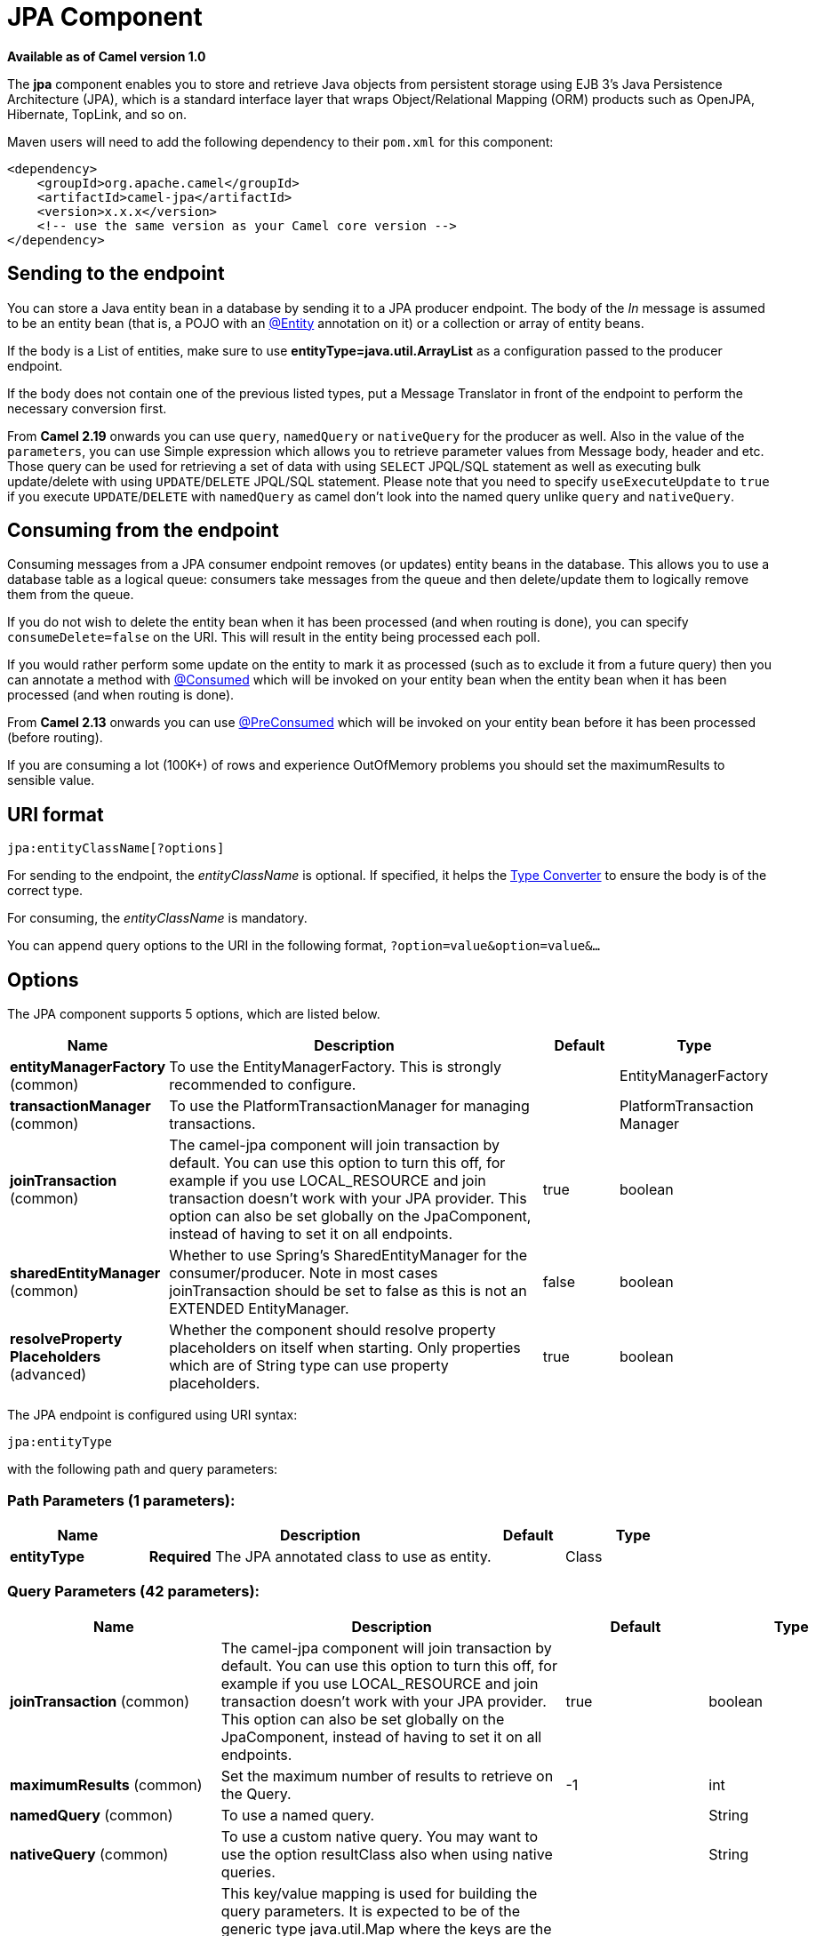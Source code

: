 [[jpa-component]]
= JPA Component
//THIS FILE IS COPIED: EDIT THE SOURCE FILE:
:page-source: components/camel-jpa/src/main/docs/jpa-component.adoc

*Available as of Camel version 1.0*


The *jpa* component enables you to store and retrieve Java objects from
persistent storage using EJB 3's Java Persistence Architecture (JPA),
which is a standard interface layer that wraps Object/Relational Mapping
(ORM) products such as OpenJPA, Hibernate, TopLink, and so on.

Maven users will need to add the following dependency to their `pom.xml`
for this component:

[source,xml]
------------------------------------------------------------
<dependency>
    <groupId>org.apache.camel</groupId>
    <artifactId>camel-jpa</artifactId>
    <version>x.x.x</version>
    <!-- use the same version as your Camel core version -->
</dependency>
------------------------------------------------------------

== Sending to the endpoint

You can store a Java entity bean in a database by sending it to a JPA
producer endpoint. The body of the _In_ message is assumed to be an
entity bean (that is, a POJO with an
http://java.sun.com/javaee/5/docs/api/javax/persistence/Entity.html[@Entity]
annotation on it) or a collection or array of entity beans.

If the body is a List of entities, make sure to use
*entityType=java.util.ArrayList* as a configuration passed to the
producer endpoint.

If the body does not contain one of the previous listed types, put a
Message Translator in front of the
endpoint to perform the necessary conversion first.

From *Camel 2.19* onwards you can use `query`, `namedQuery` or `nativeQuery`
for the producer as well. Also in the value of the `parameters`, you can use
Simple expression which allows you to retrieve parameter values from Message body, header
and etc. Those query can be used for retrieving a set of data with using `SELECT`
JPQL/SQL statement as well as executing bulk update/delete with using `UPDATE`/`DELETE`
JPQL/SQL statement. Please note that you need to specify `useExecuteUpdate` to `true`
if you execute `UPDATE`/`DELETE` with `namedQuery` as camel don't look into the
named query unlike `query` and `nativeQuery`.


== Consuming from the endpoint

Consuming messages from a JPA consumer endpoint removes (or updates)
entity beans in the database. This allows you to use a database table as
a logical queue: consumers take messages from the queue and then
delete/update them to logically remove them from the queue.

If you do not wish to delete the entity bean when it has been processed
(and when routing is done), you can specify `consumeDelete=false` on the
URI. This will result in the entity being processed each poll.

If you would rather perform some update on the entity to mark it as
processed (such as to exclude it from a future query) then you can
annotate a method with
http://camel.apache.org/maven/current/camel-jpa/apidocs/org/apache/camel/component/jpa/Consumed.html[@Consumed]
which will be invoked on your entity bean when the entity bean when it
has been processed (and when routing is done).

From *Camel 2.13* onwards you can use
http://camel.apache.org/maven/current/camel-jpa/apidocs/org/apache/camel/component/jpa/PreConsumed.html[@PreConsumed]
which will be invoked on your entity bean before it has been processed
(before routing).

If you are consuming a lot (100K+) of rows and experience OutOfMemory
problems you should set the maximumResults to sensible value.

== URI format

[source,java]
-----------------------------
jpa:entityClassName[?options]
-----------------------------

For sending to the endpoint, the _entityClassName_ is optional. If
specified, it helps the xref:latest@manual::type-converter.adoc[Type Converter] to
ensure the body is of the correct type.

For consuming, the _entityClassName_ is mandatory.

You can append query options to the URI in the following format,
`?option=value&option=value&...`

== Options




// component options: START
The JPA component supports 5 options, which are listed below.



[width="100%",cols="2,5,^1,2",options="header"]
|===
| Name | Description | Default | Type
| *entityManagerFactory* (common) | To use the EntityManagerFactory. This is strongly recommended to configure. |  | EntityManagerFactory
| *transactionManager* (common) | To use the PlatformTransactionManager for managing transactions. |  | PlatformTransaction Manager
| *joinTransaction* (common) | The camel-jpa component will join transaction by default. You can use this option to turn this off, for example if you use LOCAL_RESOURCE and join transaction doesn't work with your JPA provider. This option can also be set globally on the JpaComponent, instead of having to set it on all endpoints. | true | boolean
| *sharedEntityManager* (common) | Whether to use Spring's SharedEntityManager for the consumer/producer. Note in most cases joinTransaction should be set to false as this is not an EXTENDED EntityManager. | false | boolean
| *resolveProperty Placeholders* (advanced) | Whether the component should resolve property placeholders on itself when starting. Only properties which are of String type can use property placeholders. | true | boolean
|===
// component options: END








// endpoint options: START
The JPA endpoint is configured using URI syntax:

----
jpa:entityType
----

with the following path and query parameters:

=== Path Parameters (1 parameters):


[width="100%",cols="2,5,^1,2",options="header"]
|===
| Name | Description | Default | Type
| *entityType* | *Required* The JPA annotated class to use as entity. |  | Class
|===


=== Query Parameters (42 parameters):


[width="100%",cols="2,5,^1,2",options="header"]
|===
| Name | Description | Default | Type
| *joinTransaction* (common) | The camel-jpa component will join transaction by default. You can use this option to turn this off, for example if you use LOCAL_RESOURCE and join transaction doesn't work with your JPA provider. This option can also be set globally on the JpaComponent, instead of having to set it on all endpoints. | true | boolean
| *maximumResults* (common) | Set the maximum number of results to retrieve on the Query. | -1 | int
| *namedQuery* (common) | To use a named query. |  | String
| *nativeQuery* (common) | To use a custom native query. You may want to use the option resultClass also when using native queries. |  | String
| *parameters* (common) | This key/value mapping is used for building the query parameters. It is expected to be of the generic type java.util.Map where the keys are the named parameters of a given JPA query and the values are their corresponding effective values you want to select for. When it's used for producer, Simple expression can be used as a parameter value. It allows you to retrieve parameter values from the message body, header and etc. |  | Map
| *persistenceUnit* (common) | *Required* The JPA persistence unit used by default. | camel | String
| *query* (common) | To use a custom query. |  | String
| *resultClass* (common) | Defines the type of the returned payload (we will call entityManager.createNativeQuery(nativeQuery, resultClass) instead of entityManager.createNativeQuery(nativeQuery)). Without this option, we will return an object array. Only has an affect when using in conjunction with native query when consuming data. |  | Class
| *sharedEntityManager* (common) | Whether to use Spring's SharedEntityManager for the consumer/producer. Note in most cases joinTransaction should be set to false as this is not an EXTENDED EntityManager. | false | boolean
| *bridgeErrorHandler* (consumer) | Allows for bridging the consumer to the Camel routing Error Handler, which mean any exceptions occurred while the consumer is trying to pickup incoming messages, or the likes, will now be processed as a message and handled by the routing Error Handler. By default the consumer will use the org.apache.camel.spi.ExceptionHandler to deal with exceptions, that will be logged at WARN or ERROR level and ignored. | false | boolean
| *consumeDelete* (consumer) | If true, the entity is deleted after it is consumed; if false, the entity is not deleted. | true | boolean
| *consumeLockEntity* (consumer) | Specifies whether or not to set an exclusive lock on each entity bean while processing the results from polling. | true | boolean
| *deleteHandler* (consumer) | To use a custom DeleteHandler to delete the row after the consumer is done processing the exchange |  | DeleteHandler
| *lockModeType* (consumer) | To configure the lock mode on the consumer. | PESSIMISTIC_WRITE | LockModeType
| *maxMessagesPerPoll* (consumer) | An integer value to define the maximum number of messages to gather per poll. By default, no maximum is set. Can be used to avoid polling many thousands of messages when starting up the server. Set a value of 0 or negative to disable. |  | int
| *preDeleteHandler* (consumer) | To use a custom Pre-DeleteHandler to delete the row after the consumer has read the entity. |  | DeleteHandler
| *sendEmptyMessageWhenIdle* (consumer) | If the polling consumer did not poll any files, you can enable this option to send an empty message (no body) instead. | false | boolean
| *skipLockedEntity* (consumer) | To configure whether to use NOWAIT on lock and silently skip the entity. | false | boolean
| *transacted* (consumer) | Whether to run the consumer in transacted mode, by which all messages will either commit or rollback, when the entire batch has been processed. The default behavior (false) is to commit all the previously successfully processed messages, and only rollback the last failed message. | false | boolean
| *exceptionHandler* (consumer) | To let the consumer use a custom ExceptionHandler. Notice if the option bridgeErrorHandler is enabled then this option is not in use. By default the consumer will deal with exceptions, that will be logged at WARN or ERROR level and ignored. |  | ExceptionHandler
| *exchangePattern* (consumer) | Sets the exchange pattern when the consumer creates an exchange. |  | ExchangePattern
| *pollStrategy* (consumer) | A pluggable org.apache.camel.PollingConsumerPollingStrategy allowing you to provide your custom implementation to control error handling usually occurred during the poll operation before an Exchange have been created and being routed in Camel. |  | PollingConsumerPoll Strategy
| *flushOnSend* (producer) | Flushes the EntityManager after the entity bean has been persisted. | true | boolean
| *remove* (producer) | Indicates to use entityManager.remove(entity). | false | boolean
| *useExecuteUpdate* (producer) | To configure whether to use executeUpdate() when producer executes a query. When you use INSERT, UPDATE or DELETE statement as a named query, you need to specify this option to 'true'. |  | Boolean
| *usePassedInEntityManager* (producer) | If set to true, then Camel will use the EntityManager from the header JpaConstants.ENTITY_MANAGER instead of the configured entity manager on the component/endpoint. This allows end users to control which entity manager will be in use. | false | boolean
| *usePersist* (producer) | Indicates to use entityManager.persist(entity) instead of entityManager.merge(entity). Note: entityManager.persist(entity) doesn't work for detached entities (where the EntityManager has to execute an UPDATE instead of an INSERT query)! | false | boolean
| *entityManagerProperties* (advanced) | Additional properties for the entity manager to use. |  | Map
| *synchronous* (advanced) | Sets whether synchronous processing should be strictly used, or Camel is allowed to use asynchronous processing (if supported). | false | boolean
| *backoffErrorThreshold* (scheduler) | The number of subsequent error polls (failed due some error) that should happen before the backoffMultipler should kick-in. |  | int
| *backoffIdleThreshold* (scheduler) | The number of subsequent idle polls that should happen before the backoffMultipler should kick-in. |  | int
| *backoffMultiplier* (scheduler) | To let the scheduled polling consumer backoff if there has been a number of subsequent idles/errors in a row. The multiplier is then the number of polls that will be skipped before the next actual attempt is happening again. When this option is in use then backoffIdleThreshold and/or backoffErrorThreshold must also be configured. |  | int
| *delay* (scheduler) | Milliseconds before the next poll. You can also specify time values using units, such as 60s (60 seconds), 5m30s (5 minutes and 30 seconds), and 1h (1 hour). | 500 | long
| *greedy* (scheduler) | If greedy is enabled, then the ScheduledPollConsumer will run immediately again, if the previous run polled 1 or more messages. | false | boolean
| *initialDelay* (scheduler) | Milliseconds before the first poll starts. You can also specify time values using units, such as 60s (60 seconds), 5m30s (5 minutes and 30 seconds), and 1h (1 hour). | 1000 | long
| *runLoggingLevel* (scheduler) | The consumer logs a start/complete log line when it polls. This option allows you to configure the logging level for that. | TRACE | LoggingLevel
| *scheduledExecutorService* (scheduler) | Allows for configuring a custom/shared thread pool to use for the consumer. By default each consumer has its own single threaded thread pool. |  | ScheduledExecutor Service
| *scheduler* (scheduler) | To use a cron scheduler from either camel-spring or camel-quartz2 component | none | ScheduledPollConsumer Scheduler
| *schedulerProperties* (scheduler) | To configure additional properties when using a custom scheduler or any of the Quartz2, Spring based scheduler. |  | Map
| *startScheduler* (scheduler) | Whether the scheduler should be auto started. | true | boolean
| *timeUnit* (scheduler) | Time unit for initialDelay and delay options. | MILLISECONDS | TimeUnit
| *useFixedDelay* (scheduler) | Controls if fixed delay or fixed rate is used. See ScheduledExecutorService in JDK for details. | true | boolean
|===
// endpoint options: END
// spring-boot-auto-configure options: START
== Spring Boot Auto-Configuration

When using Spring Boot make sure to use the following Maven dependency to have support for auto configuration:

[source,xml]
----
<dependency>
  <groupId>org.apache.camel</groupId>
  <artifactId>camel-jpa-starter</artifactId>
  <version>x.x.x</version>
  <!-- use the same version as your Camel core version -->
</dependency>
----


The component supports 6 options, which are listed below.



[width="100%",cols="2,5,^1,2",options="header"]
|===
| Name | Description | Default | Type
| *camel.component.jpa.enabled* | Enable jpa component | true | Boolean
| *camel.component.jpa.entity-manager-factory* | To use the EntityManagerFactory. This is strongly recommended to configure. The option is a javax.persistence.EntityManagerFactory type. |  | String
| *camel.component.jpa.join-transaction* | The camel-jpa component will join transaction by default. You can use this option to turn this off, for example if you use LOCAL_RESOURCE and join transaction doesn't work with your JPA provider. This option can also be set globally on the JpaComponent, instead of having to set it on all endpoints. | true | Boolean
| *camel.component.jpa.resolve-property-placeholders* | Whether the component should resolve property placeholders on itself when starting. Only properties which are of String type can use property placeholders. | true | Boolean
| *camel.component.jpa.shared-entity-manager* | Whether to use Spring's SharedEntityManager for the consumer/producer. Note in most cases joinTransaction should be set to false as this is not an EXTENDED EntityManager. | false | Boolean
| *camel.component.jpa.transaction-manager* | To use the PlatformTransactionManager for managing transactions. The option is a org.springframework.transaction.PlatformTransactionManager type. |  | String
|===
// spring-boot-auto-configure options: END






== Message Headers

Camel adds the following message headers to the exchange:

[width="100%",cols="10%,10%,80%",options="header",]
|=======================================================================
|Header |Type |Description

|`CamelJpaTemplate` |`JpaTemplate` |*Not supported anymore since Camel 2.12:* The `JpaTemplate` object that
is used to access the entity bean. You need this object in some
situations, for instance in a type converter or when you are doing some
custom processing. See
https://issues.apache.org/jira/browse/CAMEL-5932[CAMEL-5932] for the
reason why the support for this header has been dropped.

|`CamelEntityManager` |`EntityManager` |*Camel 2.12: JPA consumer / Camel 2.12.2: JPA producer:* The JPA
`EntityManager` object being used by `JpaConsumer` or `JpaProducer`.

|`CamelJpaParameters` |`Map<String, Object>` |*Camel 2.23: JPA producer:* Alternative way for passing query parameters as an Exchange header.

|=======================================================================

== Configuring EntityManagerFactory

Its strongly advised to configure the JPA component to use a specific
`EntityManagerFactory` instance. If failed to do so each `JpaEndpoint`
will auto create their own instance of `EntityManagerFactory` which most
often is not what you want.

For example, you can instantiate a JPA component that references the
`myEMFactory` entity manager factory, as follows:

[source,xml]
-------------------------------------------------------------------
<bean id="jpa" class="org.apache.camel.component.jpa.JpaComponent">
   <property name="entityManagerFactory" ref="myEMFactory"/>
</bean>
-------------------------------------------------------------------

In *Camel 2.3* the `JpaComponent` will auto lookup the
`EntityManagerFactory` from the Registry which means
you do not need to configure this on the `JpaComponent` as shown above.
You only need to do so if there is ambiguity, in which case Camel will
log a WARN.

== Configuring TransactionManager

Since *Camel 2.3* the `JpaComponent` will auto lookup the
`TransactionManager` from the Registry. If Camel
won't find any `TransactionManager` instance registered, it will also
look up for the `TransactionTemplate` and try to
extract `TransactionManager` from it.

If none `TransactionTemplate` is available in the registry,
`JpaEndpoint` will auto create their own instance of
`TransactionManager` which most often is not what you want.

If more than single instance of the `TransactionManager` is found, Camel
will log a WARN. In such cases you might want to instantiate and
explicitly configure a JPA component that references the
`myTransactionManager` transaction manager, as follows:

[source,xml]
-------------------------------------------------------------------
<bean id="jpa" class="org.apache.camel.component.jpa.JpaComponent">
   <property name="entityManagerFactory" ref="myEMFactory"/>
   <property name="transactionManager" ref="myTransactionManager"/>
</bean>
-------------------------------------------------------------------

== Using a consumer with a named query

For consuming only selected entities, you can use the
`consumer.namedQuery` URI query option. First, you have to define the
named query in the JPA Entity class:

[source,java]
----------------------------------------------------------------------------------
@Entity
@NamedQuery(name = "step1", query = "select x from MultiSteps x where x.step = 1")
public class MultiSteps {
   ...
}
----------------------------------------------------------------------------------

After that you can define a consumer uri like this one:

[source,java]
----------------------------------------------------------------------------
from("jpa://org.apache.camel.examples.MultiSteps?consumer.namedQuery=step1")
.to("bean:myBusinessLogic");
----------------------------------------------------------------------------

== Using a consumer with a query

For consuming only selected entities, you can use the `consumer.query`
URI query option. You only have to define the query option:

[source,java]
---------------------------------------------------------------------------------------------------------------------------------------
from("jpa://org.apache.camel.examples.MultiSteps?consumer.query=select o from org.apache.camel.examples.MultiSteps o where o.step = 1")
.to("bean:myBusinessLogic");
---------------------------------------------------------------------------------------------------------------------------------------

== Using a consumer with a native query

For consuming only selected entities, you can use the
`consumer.nativeQuery` URI query option. You only have to define the
native query option:

[source,java]
---------------------------------------------------------------------------------------------------------------
from("jpa://org.apache.camel.examples.MultiSteps?consumer.nativeQuery=select * from MultiSteps where step = 1")
.to("bean:myBusinessLogic");
---------------------------------------------------------------------------------------------------------------

If you use the native query option, you will receive an object array in
the message body.


== Using a producer with a named query

For retrieving selected entities or execute bulk update/delete, you can use the
`namedQuery` URI query option. First, you have to define the
named query in the JPA Entity class:

[source,java]
----------------------------------------------------------------------------------
@Entity
@NamedQuery(name = "step1", query = "select x from MultiSteps x where x.step = 1")
public class MultiSteps {
   ...
}
----------------------------------------------------------------------------------

After that you can define a producer uri like this one:

[source,java]
----------------------------------------------------------------------------
from("direct:namedQuery")
.to("jpa://org.apache.camel.examples.MultiSteps?namedQuery=step1");
----------------------------------------------------------------------------

Note that you need to specify `useExecuteUpdate` option to `true` to execute `UPDATE`/`DELETE` statement
as a named query.

== Using a producer with a query

For retrieving selected entities or execute bulk update/delete, you can use the `query`
URI query option. You only have to define the query option:

[source,java]
---------------------------------------------------------------------------------------------------------------------------------------
from("direct:query")
.to("jpa://org.apache.camel.examples.MultiSteps?query=select o from org.apache.camel.examples.MultiSteps o where o.step = 1");
---------------------------------------------------------------------------------------------------------------------------------------

== Using a producer with a native query

For retrieving selected entities or execute bulk update/delete, you can use the
`nativeQuery` URI query option. You only have to define the
native query option:

[source,java]
---------------------------------------------------------------------------------------------------------------
from("direct:nativeQuery")
.to("jpa://org.apache.camel.examples.MultiSteps?resultClass=org.apache.camel.examples.MultiSteps&nativeQuery=select * from MultiSteps where step = 1");
---------------------------------------------------------------------------------------------------------------

If you use the native query option without specifying `resultClass`, you will receive an object array in
the message body.

== Example

See https://github.com/apache/camel/tree/camel-2.x/examples/camel-example-tracer[Tracer Example] for an example using
xref:jpa-component.adoc[JPA] to store traced messages into a database.

== Using the JPA-Based Idempotent Repository

The Idempotent Consumer from the xref:{eip-vc}:eips:enterprise-integration-patterns.adoc[EIP patterns] is used to filter out duplicate messages. A JPA-based idempotent repository is provided.

To use the JPA based idempotent repository.

.Procedure

. Set up a `persistence-unit` in the persistence.xml file:

. Set up a `org.springframework.orm.jpa.JpaTemplate`
which is used by the
`org.apache.camel.processor.idempotent.jpa.JpaMessageIdRepository`:

. Configure the error formatting macro: snippet: java.lang.IndexOutOfBoundsException:
Index: 20, Size: 20

. Configure the idempotent repository:
`org.apache.camel.processor.idempotent.jpa.JpaMessageIdRepository`:

. Create the JPA idempotent repository in the Spring XML file:

[source,xml]
---------------------------------------------------------------
<camelContext xmlns="http://camel.apache.org/schema/spring">   
    <route id="JpaMessageIdRepositoryTest">
        <from uri="direct:start" />
        <idempotentConsumer messageIdRepositoryRef="jpaStore">
            <header>messageId</header>
            <to uri="mock:result" />
        </idempotentConsumer>
    </route>
</camelContext>
---------------------------------------------------------------

*When running this Camel component tests inside your IDE*

If you run the
https://svn.apache.org/repos/asf/camel/trunk/components/camel-jpa/src/test[tests
of this component] directly inside your IDE, and not through
Maven, then you could see exceptions like these:

[source,java]
--------------------------------------------------------------------------------------------------------------------------------------------------------
org.springframework.transaction.CannotCreateTransactionException: Could not open JPA EntityManager for transaction; nested exception is
<openjpa-2.2.1-r422266:1396819 nonfatal user error> org.apache.openjpa.persistence.ArgumentException: This configuration disallows runtime optimization,
but the following listed types were not enhanced at build time or at class load time with a javaagent: "org.apache.camel.examples.SendEmail".
    at org.springframework.orm.jpa.JpaTransactionManager.doBegin(JpaTransactionManager.java:427)
    at org.springframework.transaction.support.AbstractPlatformTransactionManager.getTransaction(AbstractPlatformTransactionManager.java:371)
    at org.springframework.transaction.support.TransactionTemplate.execute(TransactionTemplate.java:127)
    at org.apache.camel.processor.jpa.JpaRouteTest.cleanupRepository(JpaRouteTest.java:96)
    at org.apache.camel.processor.jpa.JpaRouteTest.createCamelContext(JpaRouteTest.java:67)
    at org.apache.camel.test.junit4.CamelTestSupport.doSetUp(CamelTestSupport.java:238)
    at org.apache.camel.test.junit4.CamelTestSupport.setUp(CamelTestSupport.java:208)
--------------------------------------------------------------------------------------------------------------------------------------------------------

The problem here is that the source has been compiled or recompiled through
your IDE and not through Maven, which would
https://svn.apache.org/repos/asf/camel/trunk/components/camel-jpa/pom.xml[enhance
the byte-code at build time]. To overcome this you need to enable
http://openjpa.apache.org/entity-enhancement.html#dynamic-enhancement[dynamic
byte-code enhancement of OpenJPA]. For example, assuming the current
OpenJPA version being used in Camel is 2.2.1, to run the 
tests inside your IDE you would need to pass the following
argument to the JVM:

[source,java]
-------------------------------------------------------------------------------------------
 
-javaagent:<path_to_your_local_m2_cache>/org/apache/openjpa/openjpa/2.2.1/openjpa-2.2.1.jar
-------------------------------------------------------------------------------------------
